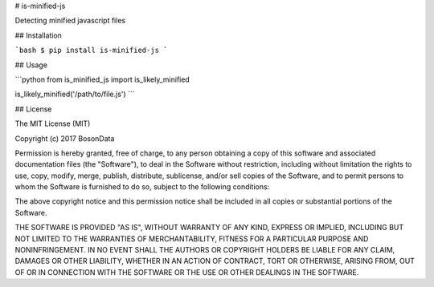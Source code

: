 # is-minified-js

Detecting minified javascript files

## Installation

```bash
$ pip install is-minified-js
```

## Usage

```python
from is_minified_js import is_likely_minified

is_likely_minified('/path/to/file.js')
```

## License

The MIT License (MIT)

Copyright (c) 2017 BosonData 

Permission is hereby granted, free of charge, to any person obtaining a copy of
this software and associated documentation files (the "Software"), to deal in
the Software without restriction, including without limitation the rights to
use, copy, modify, merge, publish, distribute, sublicense, and/or sell copies
of the Software, and to permit persons to whom the Software is furnished to do
so, subject to the following conditions:

The above copyright notice and this permission notice shall be included in all
copies or substantial portions of the Software.

THE SOFTWARE IS PROVIDED "AS IS", WITHOUT WARRANTY OF ANY KIND, EXPRESS OR
IMPLIED, INCLUDING BUT NOT LIMITED TO THE WARRANTIES OF MERCHANTABILITY,
FITNESS FOR A PARTICULAR PURPOSE AND NONINFRINGEMENT. IN NO EVENT SHALL THE
AUTHORS OR COPYRIGHT HOLDERS BE LIABLE FOR ANY CLAIM, DAMAGES OR OTHER
LIABILITY, WHETHER IN AN ACTION OF CONTRACT, TORT OR OTHERWISE, ARISING FROM,
OUT OF OR IN CONNECTION WITH THE SOFTWARE OR THE USE OR OTHER DEALINGS IN THE
SOFTWARE.


